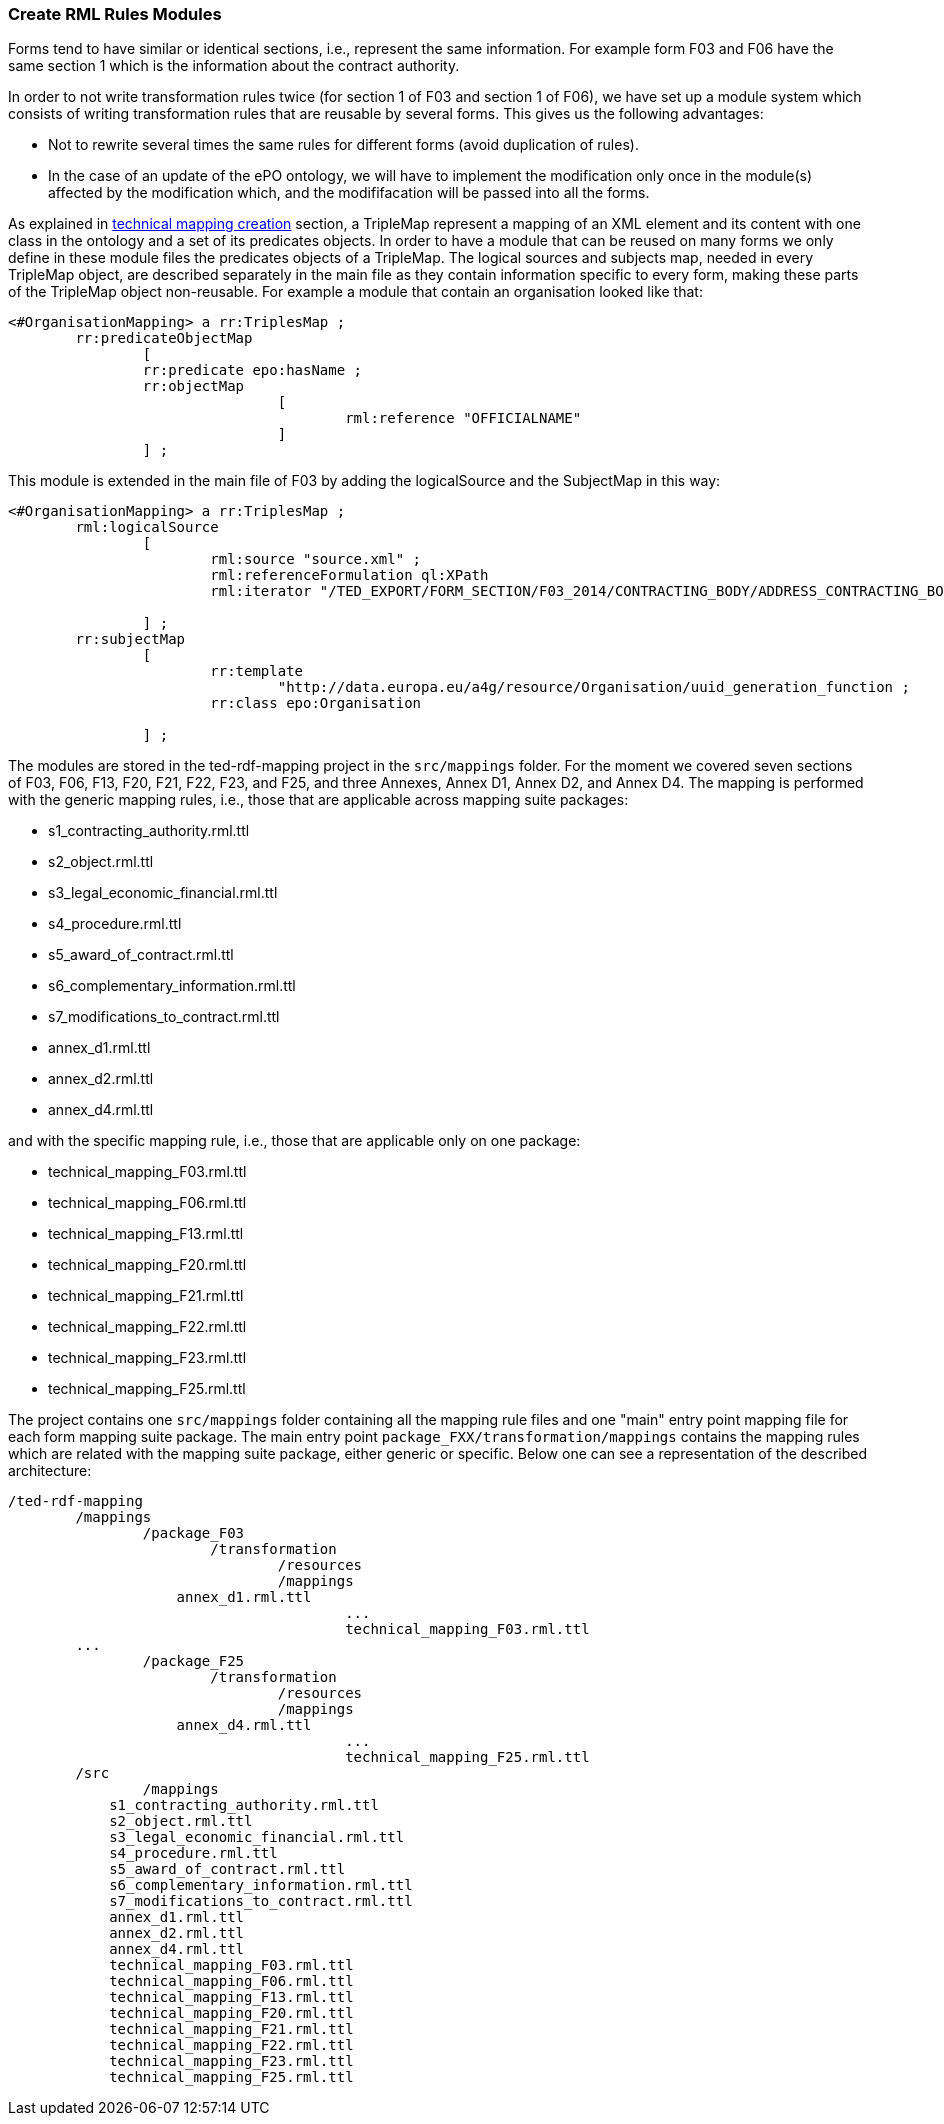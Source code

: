 [#_technical-mapping-modularisation-chapter]
=== Create RML Rules Modules
Forms tend to have similar or identical sections, i.e., represent the same information. For example form F03 and F06 have the same section 1 which is the information about the contract authority.

In order to not write transformation rules twice (for section 1 of F03 and section 1 of F06), we have set up a module system which consists of writing transformation rules that are reusable by several forms. This gives us the following advantages:

* Not to rewrite several times the same rules for different forms (avoid duplication of rules).

* In the case of an update of the ePO ontology, we will have to implement the modification only once in the module(s) affected by the modification which, and the modififacation will be passed into all the forms.


As explained in xref:methodology.adoc#_mapping_creation_method[technical mapping creation] section, a TripleMap represent a mapping of an XML element and its content with one class in the ontology and a set of its predicates objects. In order to have a module that can be reused on many forms we only define in these module files the predicates objects of a TripleMap. The logical sources and subjects map, needed in every TripleMap object, are described separately in the main file as they contain information specific to every form, making these parts of the TripleMap object non-reusable. For example a module that contain an organisation looked like that:

----
<#OrganisationMapping> a rr:TriplesMap ;
	rr:predicateObjectMap
		[
		rr:predicate epo:hasName ;
		rr:objectMap
				[
					rml:reference "OFFICIALNAME"
				]
		] ;

----

This module is extended in the main file of F03 by adding the logicalSource and the SubjectMap in this way:


----
<#OrganisationMapping> a rr:TriplesMap ;
	rml:logicalSource
		[
			rml:source "source.xml" ;
			rml:referenceFormulation ql:XPath
			rml:iterator "/TED_EXPORT/FORM_SECTION/F03_2014/CONTRACTING_BODY/ADDRESS_CONTRACTING_BODY" ;

		] ;
	rr:subjectMap
		[
			rr:template
				"http://data.europa.eu/a4g/resource/Organisation/uuid_generation_function ;
			rr:class epo:Organisation

		] ;
----

The modules are stored in the ted-rdf-mapping project in the `src/mappings` folder.
For the moment we covered seven sections of F03, F06, F13, F20, F21, F22, F23, and F25, and three Annexes,
Annex D1, Annex D2, and Annex D4. The mapping is performed with the generic mapping rules, i.e., those that are applicable across mapping suite packages:

* s1_contracting_authority.rml.ttl
* s2_object.rml.ttl
* s3_legal_economic_financial.rml.ttl
* s4_procedure.rml.ttl
* s5_award_of_contract.rml.ttl
* s6_complementary_information.rml.ttl
* s7_modifications_to_contract.rml.ttl
* annex_d1.rml.ttl
* annex_d2.rml.ttl
* annex_d4.rml.ttl

and with the specific mapping rule, i.e., those that are applicable only on one package:

* technical_mapping_F03.rml.ttl
* technical_mapping_F06.rml.ttl
* technical_mapping_F13.rml.ttl
* technical_mapping_F20.rml.ttl
* technical_mapping_F21.rml.ttl
* technical_mapping_F22.rml.ttl
* technical_mapping_F23.rml.ttl
* technical_mapping_F25.rml.ttl

The project contains one `src/mappings` folder containing all the mapping rule files and one "main" entry point mapping file for each form mapping suite package.
The main entry point `package_FXX/transformation/mappings` contains the mapping rules which are related with the mapping suite package, either generic or
specific. Below one can see a representation of the described architecture:

----
/ted-rdf-mapping
	/mappings
		/package_F03
			/transformation
				/resources
				/mappings
                    annex_d1.rml.ttl
					...
					technical_mapping_F03.rml.ttl
        ...
		/package_F25
			/transformation
				/resources
				/mappings
                    annex_d4.rml.ttl
					...
					technical_mapping_F25.rml.ttl
	/src
		/mappings
            s1_contracting_authority.rml.ttl
            s2_object.rml.ttl
            s3_legal_economic_financial.rml.ttl
            s4_procedure.rml.ttl
            s5_award_of_contract.rml.ttl
            s6_complementary_information.rml.ttl
            s7_modifications_to_contract.rml.ttl
            annex_d1.rml.ttl
            annex_d2.rml.ttl
            annex_d4.rml.ttl
            technical_mapping_F03.rml.ttl
            technical_mapping_F06.rml.ttl
            technical_mapping_F13.rml.ttl
            technical_mapping_F20.rml.ttl
            technical_mapping_F21.rml.ttl
            technical_mapping_F22.rml.ttl
            technical_mapping_F23.rml.ttl
            technical_mapping_F25.rml.ttl
----


